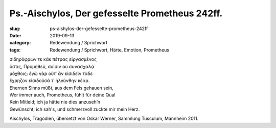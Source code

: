 Ps.-Aischylos, Der gefesselte Prometheus 242ff.
===============================================

:slug: ps-aishylos-der-gefesselte-prometheus-242ff
:date: 2019-09-13
:category: Redewendung / Sprichwort
:tags: Redewendung / Sprichwort, Härte, Emotion, Prometheus

.. class:: original greek

    | σιδηρόφρων τε κἀκ πέτρας εἰργασμένος
    | ὅστις, Προμηθεῦ, σοῖσιν οὐ συνασχαλᾷ
    | μόχθοις: ἐγὼ γὰρ οὔτ᾽ ἂν εἰσιδεῖν τάδε
    | ἔχρῃζον εἰσιδοῦσά τ᾽ ἠλγύνθην κέαρ.


.. class:: translation

    | Ehernen Sinns müßt, aus dem Fels gehauen sein,
    | Wer immer auch, Prometheus, fühlt für deine Qual
    | Kein Mitleid; ich ja hätte nie dies anzuseh’n
    | Gewünscht; ich sah's, und schmerzvoll zuckte mir mein Herz.

.. class:: translation-source

    Aischylos, Tragödien, übersetzt von Oskar Werner, Sammlung Tusculum, Mannheim 2011.
